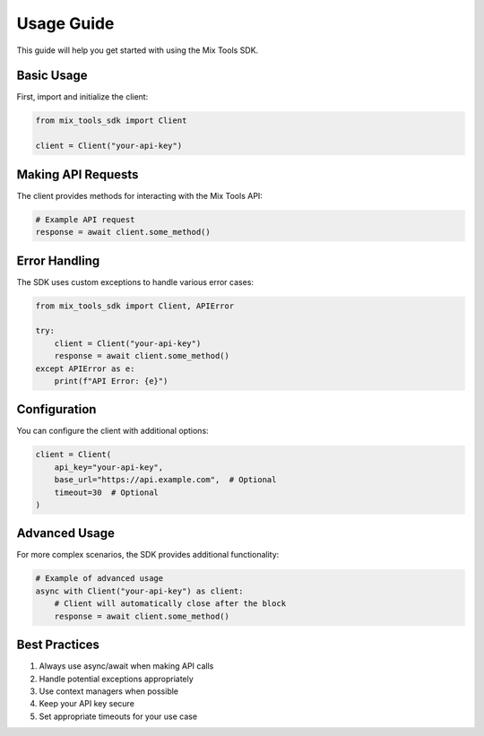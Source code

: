 Usage Guide
===========

This guide will help you get started with using the Mix Tools SDK.

Basic Usage
----------

First, import and initialize the client:

.. code-block:: python

    from mix_tools_sdk import Client

    client = Client("your-api-key")

Making API Requests
----------------

The client provides methods for interacting with the Mix Tools API:

.. code-block:: python

    # Example API request
    response = await client.some_method()

Error Handling
------------

The SDK uses custom exceptions to handle various error cases:

.. code-block:: python

    from mix_tools_sdk import Client, APIError

    try:
        client = Client("your-api-key")
        response = await client.some_method()
    except APIError as e:
        print(f"API Error: {e}")

Configuration
-----------

You can configure the client with additional options:

.. code-block:: python

    client = Client(
        api_key="your-api-key",
        base_url="https://api.example.com",  # Optional
        timeout=30  # Optional
    )

Advanced Usage
------------

For more complex scenarios, the SDK provides additional functionality:

.. code-block:: python

    # Example of advanced usage
    async with Client("your-api-key") as client:
        # Client will automatically close after the block
        response = await client.some_method()

Best Practices
------------

1. Always use async/await when making API calls
2. Handle potential exceptions appropriately
3. Use context managers when possible
4. Keep your API key secure
5. Set appropriate timeouts for your use case

